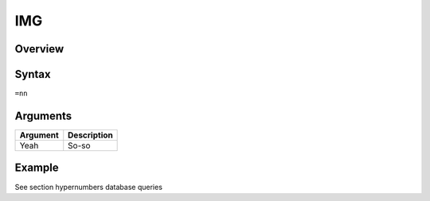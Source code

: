 ===
IMG
===

Overview
--------



Syntax
------

``=nn``


Arguments
---------

=========== ====================================================================
Argument    Description
=========== ====================================================================
Yeah	      So-so
=========== ====================================================================

Example
-------

See section hypernumbers database queries
